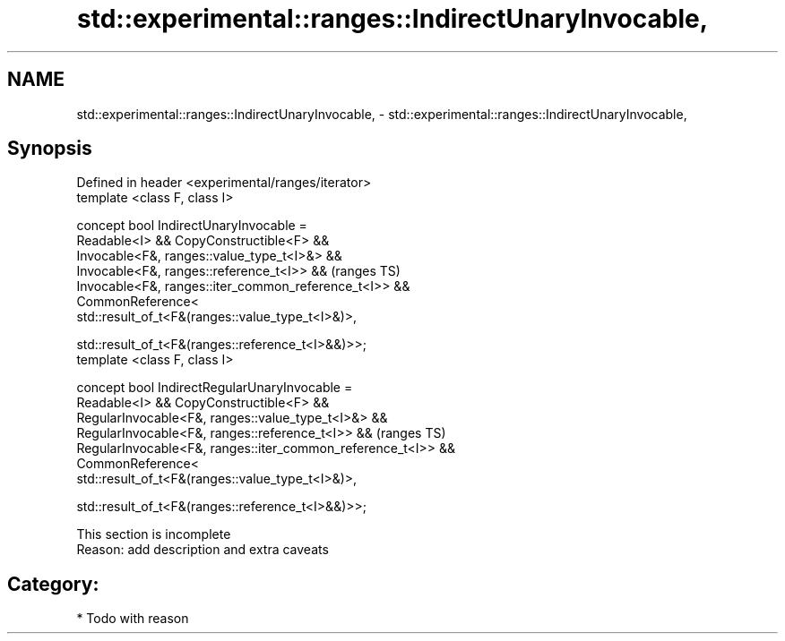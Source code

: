 .TH std::experimental::ranges::IndirectUnaryInvocable, 3 "2019.03.28" "http://cppreference.com" "C++ Standard Libary"
.SH NAME
std::experimental::ranges::IndirectUnaryInvocable, \- std::experimental::ranges::IndirectUnaryInvocable,

.SH Synopsis

   Defined in header <experimental/ranges/iterator>
   template <class F, class I>

   concept bool IndirectUnaryInvocable =
     Readable<I> && CopyConstructible<F> &&
     Invocable<F&, ranges::value_type_t<I>&> &&
     Invocable<F&, ranges::reference_t<I>> &&                     (ranges TS)
     Invocable<F&, ranges::iter_common_reference_t<I>> &&
     CommonReference<
         std::result_of_t<F&(ranges::value_type_t<I>&)>,

         std::result_of_t<F&(ranges::reference_t<I>&&)>>;
   template <class F, class I>

   concept bool IndirectRegularUnaryInvocable =
     Readable<I> && CopyConstructible<F> &&
     RegularInvocable<F&, ranges::value_type_t<I>&> &&
     RegularInvocable<F&, ranges::reference_t<I>> &&              (ranges TS)
     RegularInvocable<F&, ranges::iter_common_reference_t<I>> &&
     CommonReference<
         std::result_of_t<F&(ranges::value_type_t<I>&)>,

         std::result_of_t<F&(ranges::reference_t<I>&&)>>;

    This section is incomplete
    Reason: add description and extra caveats

.SH Category:

     * Todo with reason
